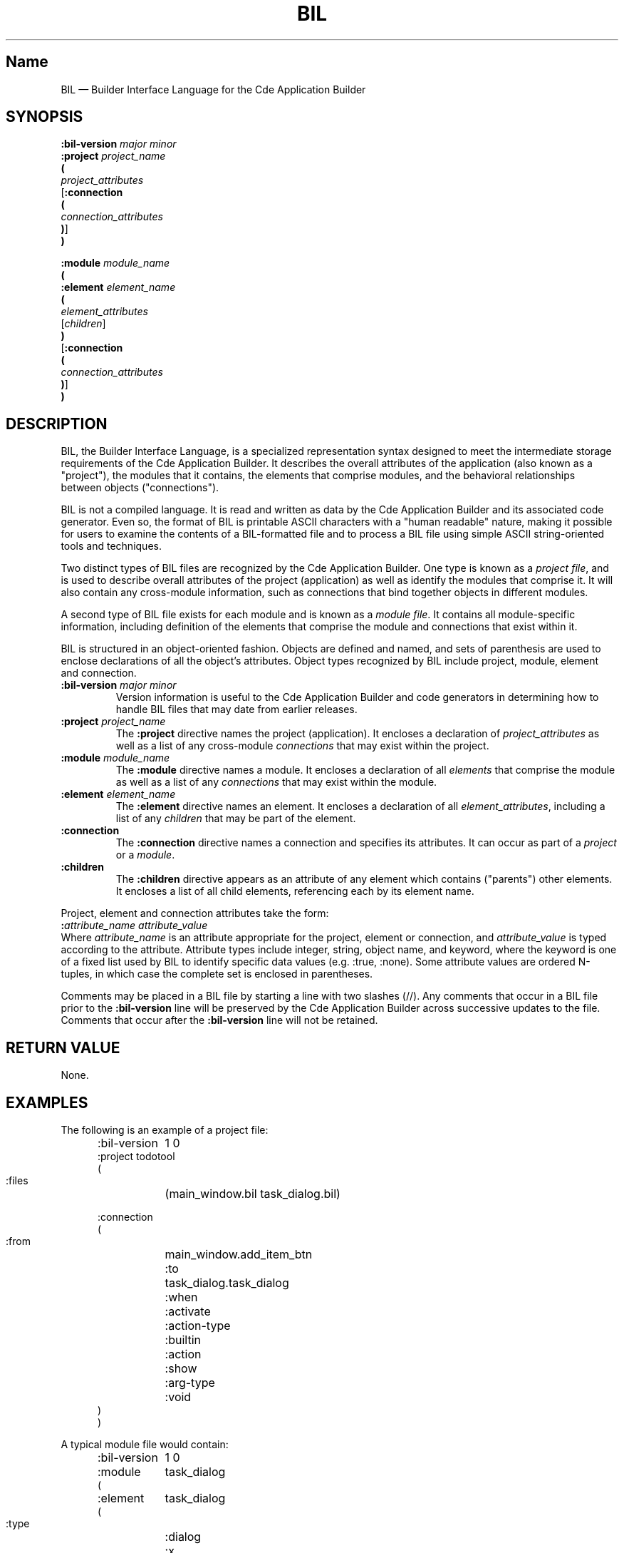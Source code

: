 .\" *************************************************************************
.\" **  (c) Copyright 1993, 1994 Hewlett-Packard Company
.\" **  (c) Copyright 1993, 1994 International Business Machines Corp.
.\" **  (c) Copyright 1993, 1994 Sun Microsystems, Inc.
.\" **  (c) Copyright 1993, 1994 Novell, Inc.
.\" *************************************************************************
.\"--- The above copyrights must appear at the top of each man page.
.\"---
.\"--- ********  THIS IS THE SECTION 4 MAN PAGE TEMPLATE/STYLE GUIDE  *******
.\"---
.\"--- Substitute the appropriate text for items beginning and ending with `_'
.\"--- (for example, _Title_ and _Name_). 
.\"--- Be sure to use upper or lower case indicated for each item.
.\"--- 
.\"--- general style items:
.\"--- 
.\"--- Use Cde whenever you want CDE.  The scripts will then pick up the
.\"--- correct trademark name for the X/Open version and use CDE for the man
.\"--- page.
.\"---
.\"--- Always spell out standard input, output, and error.
.\"--- 
.\"--- Never use "print" unless you are describing literal printing 
.\"--- operations; use "write to standard output [error]."
.\"--- 
.\"--- Be careful not to say "character" when you mean "byte."
.\"--- 
.\"--- Never change the case of a symbol such as a function name.  If it
.\"--- starts lowercase, you cannot start a sentence with it.
.\"--- 
.\"--- Do not use the second person form of address or imperatives when
.\"--- referring to the reader or application.
.\"--- 
.\"--- Avoid passive voice.
.\"--- 
.\"--- Call utilities utilities, not commands.  Utilities appear in italics.
.\"--- Use the following macro with a second argument for the section number.
.\"--- For example:   .Cm tt_session 1
.\"--- There is no section number for same page usage.
.\"--- 
.\"--- If no information is appropriate under a heading, say None or Not used.
.\"--- 
.\"--- Variable list example:
.\"--- .VL 12
.\"--- .LI foo
.\"--- text text text
.\"--- .LI averylongtagneedsabreak
.\"--- .br
.\"--- text text text
.\"--- .Lc R_OK
.\"--- text text text
.\"--- .LE
.\"--- 
.\"--- Bulleted list example:
.\"--- .VL 3
.\"--- .LI \(bu
.\"--- text text text
.\"--- .LI \(bu
.\"--- text text text
.\"--- .LE
.\"--- 
.\"--- Environment variables example:
.\"--- Use italics and all uppercase. Do not prefix with a $ in regular text,
.\"--- (only shell script examples)
.\"--- .I SHELL
.\"--- .IR LC_MESSAGES
.\"--- .LI \f2LANG\fP  [.VL list version]
.\"--- 
.\"--- Pathnames example:
.\"--- Use bold font
.\"--- .B /etc/passwd
.\"--- .BR \&.profile    [note the \& to protect leading dot]
.\"--- .LI \f3/tmp\fP
.\"---
.\"---  Functions in SYNOPSIS example:
.\"--- .SH SYNOPSIS
.\"--- .yS
.\"--- #include <Dt/Wsm.h>
.\"--- .sp 0.5v
.\"--- .ta \w'DtWsmCBContext DtWsmAddCurrentWorkspaceCallback('u
.\"--- DtWsmCBContext DtWsmAddCurrentWorkspaceCallback(Widget \f2widget\fP,
.\"--- 	DtWsmWsChangeProc \f2ws_change\fP,
.\"--- 	Pointer \f2client_data\fP)
.\"--- .sp 0.5v
.\"--- .ta \w'typedef void (*DtWsmWsChangeProc)('u
.\"--- typedef void (*DtWsmWsChangeProc)(Widget \f2widget\fP,
.\"--- 	Atom \f2aWs\fP,
.\"--- 	Pointer \f2client_data\fP)
.\"--- .yE
.\"---
.\"--- Functions in TEXT example (bold for X/Open; use \- for minus):
.\"--- .B \-x
.\"--- .BR \-y ;
.\"--- .BI \-f " makefile"   [note space]
.\"--- \f3\(mif\ \fPmakefile\fP   [version of previous if you're breaking
.\"---				    across two lines]
.\"--- .LI \f3\-a\0\f2level\f1 [.VL version; note usage of \0 as an internal
.\"--- 					space and the return to font 1]
.\"---
.\"--- Typographical Conventions
.\"---
.\"--- Use the following to denote font changes: italic = \f2, bold = \f3
.\"--- regular font = \f1.  These are used in the common source and are 
.\"--- translated by the sed scripts into the appropriate font needed for X/Open 
.\"--- or the SI.
.\"--- 
.\"--- Bold font is used for options and commands, filenames, keywords and 
.\"--- typenames.  It is also used to identify brackets surrounding optional 
.\"--- items in syntax, [].
.\"---
.\"--- Italic strings are used for emphasis or to identify the first instance
.\"--- of a word requiring definition.  Italic also denotes: variable names, 
.\"--- which are also shown in capitals; commands or utilities; external 
.\"--- variables; X Window System widgets; functions - these are shown as
.\"--- follows: \f2name\fP(), name without parentheses are either external
.\"--- variables or function family names.
.\"---
.\"--- Regular font is used for the names of constants and literals.
.\"---
.\"--- The notation <file.h> indicates a header file.
.\"--- 
.\"--- Names surrounded by braces, for example, {ARG_MAX}, represent symbolic
.\"--- limits or configuration values that may be declared in appropriate
.\"--- headers by means of the C #define construct.
.\"---
.\"--- Ellipses, . . . , are used to show that additional arguments are
.\"--- optional.
.\"--- 
.\"--- Syntax and code examples are shown in fixed-width font.  Brackets 
.\"--- shown in this font, [ ], are part of the syntax and do not indicate
.\"--- optional items.
.\"---
.\"--- Variables within syntax statements are shown in italic fixed-width font.
.\"---
.\"---
.\"--- Use the headings in the list below for Section 4 man pages in the order
.\"--- listed.  Use only these listed main headings.
.\"--- Headings use uppercase and are marked with the .SH macro.
.\"--- If the heading is more than one word, you must put the entire heading
.\"--- between quotes.
.\"--- You may use headings other than those in the list when 
.\"--- they help you organize the page; headings other than those in the list
.\"--- are subordinate to the listed main headings. Place subordinate 
.\"--- headings under the appropriate main heading.
.\"--- Examples of subordinate headings are described under the
.\"--- main headings in this template/style guide.
.\"--- There should be only one function per man page.
.\"--- 
.\"--- REQUIRED Headings for Section 4 man pages:
.\"--- NAME, SYNOPSIS, DESCRIPTION, "RETURN VALUE", EXAMPLES, 
.\"--- "APPLICATION USAGE", "SEE ALSO"
.\"---
.\"----------------------------------------------------------------------------
.\"--- .TH Macro
.\"--- The .TH macro specifies information that applies to the man page as
.\"--- a whole.
.\"--- _Title_ is the name of the man page.  This should correspond to the
.\"--- first word under the NAME heading.  _#_ specifies the manual section in 
.\"--- which the page appears, where # is the number of the section.
.\"---
.\"--- .TH _Title _#_ 
.TH BIL 4
.\"---
.\"----------------------------------------------------------------------------
.\"--- NAME
.\"--- Give the name of the entry and briefly state its purpose.
.\"--- This section is used by cross-referencing programs.  Hence, do not
.\"--- use any font changes or troff escape sequences in this section.
.\"--- After the name, use one space, an em dash \(em, and then another space
.\"--  before the summary.  
.\"--- Do not start the summary sentence with a capital letter or use
.\"--- any punctuation at the end.
.\"--- The summary line must be on one line (it can wrap). The reason for this
.\"--- is that some man page implementations build an index of man page values
.\"--- by reading through and getting the single line that follows the .SH NAME
.\"--- line.  The line doesn't have to fit on a terminal screen, but there
.\"--- can be only one physical new line on the line.
.\"--- Make the summary a simple declarative sentence. 
.\"--- For example:
.\"--- 
.\"--- DtInitialize \(em initialize the Desktop Services library
.\"---
.SH Name
BIL \(em Builder Interface Language for the Cde Application Builder
.\"---
.\"----------------------------------------------------------------------------
.\"--- SYNOPSIS
.\"--- This section summarizes the use of the entry being described
.\"--- If it is necessary to include a header to use this interface,
.\"--- the names of such headers are shown, for example:
.\"---
.\"--- #include <Dt.h>
.\"--- 
.\"--- Begin the synopsis with the .yS macro and end the synopsis with the
.\"--- .yE macro.
.\"--- Use the .sp 0.5v request where a blank line would appear in a program.
.\"--- Use font 2 \f2 for substitutables.
.\"--- Use .ta for tabs.
.\"--- Do not use any spaces before or after parentheses.
.\"--- If the function is too long to fit on a single output line, break it 
.\"--- as in the example below.
.\"--- Synopsis example:
.\"--- 
.\"--- .SH SYNOPSIS
.\"--- .yS
.\"--- #include <Dt.h>
.\"--- need example
.\"--- .yE
.\"---
.SH SYNOPSIS
.yS
.nf
\f3:bil-version\fP \f2major minor\fP
\f3:project\fP \f2project_name\fP
\f3(\fP
        \f2project_attributes\fP
[\f3:connection\fP
\f3(\fP
        \f2connection_attributes\fP
\f3)\fP]
\f3)\fP
.sp
\f3:module\fP \f2module_name\fP
\f3(\fP
\f3:element\fP \f2element_name\fP
\f3(\fP
        \f2element_attributes\fP
        [\f2children\fP]
\f3)\fP
[\f3:connection\fP
\f3(\fP
        \f2connection_attributes\fP
\f3)\fP]
\f3)\fP
.fi
.yE
.\"---
.\"----------------------------------------------------------------------------
.\"--- DESCRIPTION
.\"--- This section describes the functionality of the interface or header.
.\"--- Begin the DESCRIPTION heading with a brief description of the  
.\"--- component's default behavior.  
.\"--- When writing, use active voice and make it clear who or what the
.\"--- requirements are placed on.  For example:
.\"--- 
.\"--- Do not say:  When you are done with this implementation object, it should
.\"--- be freed. (Who frees it, the programmer or the implementation?) 
.\"--- 
.\"--- Make the component the grammatical subject
.\"--- of the first sentence; use the following wording; note that whenever
.\"--- you use the function name, use the .Fn request and put it on 
.\"--- a single line.  .Fn gets the correct font and puts in the trailing  
.\"--- "( )" with the correct spacing. 
.\"--- The 
.\"--- .Fn function_name 
.\"--- function . . . then use a present tense verb 
.\"--- describing what the function does.  The first sentence is often a 
.\"--- restatement of the NAME heading, possibly with more detail.  
.\"--- 
.\"--- For example:
.\"--- 
.\"--- The 
.\"--- .Fn DtInitialize
.\"--- function preforms the one-time initialization in the Desktop 
.\"--- Services library. 
.\"--- Applications must call 
.\"--- .Fn DtInitialize
.\"--- before calling any other Desktop Services library routine.
.\"---
.\"--- If you have arguments information, place it under this DESCRIPTION 
.\"--- section as running text (not tables).
.\"---
.\"--- Use the .I request for arguments.  For example:
.\"--- 
.\"--- The difference between 
.\"--- .Fn DtInitialize
.\"--- and 
.\"--- .Fn DtAppInitialize
.\"--- is whether
.\"--- .I appContext
.\"--- is specified
.\"--- .Fn DtInitialize
.\"--- uses the default Intrinsic
.\"--- .IR XtAppContext.
.\"---
.\"--- Code example:
.\"--- 
.\"--- .Cs I
.\"--- if (ferror(stdin)) {
.\"---         fprintf(stderr, "Read error on input file\n");
.\"---         exit(1);
.\"--- }
.\"--- exit(0);
.\"--- .Ce
.\"--- 
.SH DESCRIPTION
BIL, the Builder Interface Language, is a specialized representation syntax
designed to meet the intermediate storage requirements of the Cde
Application Builder.
It describes the overall attributes of the application (also known as a
"project"), the modules that it contains, the elements that 
comprise modules, and the behavioral relationships between objects 
("connections").
.P
BIL is not a compiled language.
It is read and written as data by the Cde Application Builder and its 
associated code generator.
Even so, the format of BIL is printable ASCII characters with a
"human readable" nature, making it possible for users to examine 
the contents of a BIL-formatted file and to process a BIL file 
using simple ASCII string-oriented tools and techniques.
.P
Two distinct types of BIL files are recognized by the Cde Application
Builder.
One type is known as a
.IR "project file" ,
and is used to describe overall attributes of the project (application) 
as well as identify the modules that comprise it.
It will also contain any cross-module information, such as connections
that bind together objects in different modules.
.P
A second type of BIL file exists for each module and is known as a
.IR "module file" .
It contains all module-specific information, including definition of
the elements that comprise the module and connections that exist within
it.
.P
BIL is structured in an object-oriented fashion.
Objects are defined and named, and sets of parenthesis are used to
enclose declarations of all the object's attributes. 
Object types recognized by BIL include project, module, element
and connection.
.TP
\f3:bil-version\fP \f2major minor\fP
Version information is useful to the Cde Application Builder and 
code generators in determining how to handle BIL files that may
date from earlier releases.
.TP
\f3:project\fP \f2project_name\fP
The 
.B :project
directive names the project (application). 
It encloses a declaration of \f2project_attributes\fP
as well as a list of any cross-module \f2connections\fP
that may exist within the project.
.TP
\f3:module\fP \f2module_name\fP
The 
.B :module 
directive names a module.
It encloses a declaration of all \f2elements\fP that comprise the
module as well as a list of any \f2connections\fP
that may exist within the module.
.TP
\f3:element\fP \f2element_name\fP
The 
.B :element 
directive names an element.
It encloses a declaration of all \f2element_attributes\fP,
including a list of any \f2children\fP that may be part of the
element.
.TP
\f3:connection\fP
The
.B :connection
directive names a connection and 
specifies its attributes.
It can occur as part of a 
.I project 
or a 
.IR module .
.TP
\f3:children\fP
The
.B :children
directive appears as an attribute of any
element which contains ("parents") other
elements.
It encloses a list of all child elements,
referencing each by its element name.
.P
Project, element and connection attributes take the form:
.sp .5
	\f3:\fP\f2attribute_name\fP        \f2attribute_value\fP
.sp .5
Where \f2attribute_name\fP is an attribute appropriate for the project,
element or connection, and \f2attribute_value\fP is typed according to the
attribute.  
Attribute types include integer, string, object name, and keyword, where
the keyword is one of a fixed list used by BIL to identify specific
data values (e.g. :true, :none).
Some attribute values are ordered N-tuples, in which case the
complete set is enclosed in parentheses.
.P
Comments may be placed in a BIL file by starting a line with two slashes (//).
Any comments that occur in a BIL file prior to the 
.B :bil-version
line will be preserved by the
Cde Application Builder
across successive updates to the file.
Comments that occur after the
.B :bil-version
line will not be retained.
.\"---
.\"----------------------------------------------------------------------------
.\"--- "RETURN VALUE"
.\"--- This section indicates the possible return values, if any.
.\"--- If the implementation can detect errors, "Successful completion" means
.\"--- that no error has been detected during execution of the function.  If 
.\"--- the implementation does detect an error, the error indicated.
.\"--- For functions where no errors are defined, "Successful completion" 
.\"--- means that if the implementation checks for errors, no error has been
.\"--- detected.  If the implementation can detect errors, and an error is
.\"--- detected, the indicated return value is returned and errno may be set.
.\"--- Use .Cn on a single line to produce a constant font.  For example:
.\"--- 
.\"--- .SH "RETURN VALUE"
.\"--- Upon successful completion,
.\"--- .Fn data or file_ format_name
.\"--- returns
.\"--- .Cn TRUE
.\"--- if such and such has been correctly initialized;
.\"--- otherwise, it returns
.\"--- .Cn FALSE
.\"--- 
.\"--- When writing, use active voice.  For example:
.\"---
.\"--- Do not say:  When such and such happens, minus one is returned.  
.\"--- Do say:  When such and such happens, the foo function returns minus one.
.\"--- 
.SH "RETURN VALUE"
None.
.Cn 
.\"----------------------------------------------------------------------------
.\"--- ERRORS
.\"--- Errors are shown under the RETURN VALUES heading.
.\"---
.\"----------------------------------------------------------------------------
.\"--- EXAMPLES
.\"--- This section gives examples of usage, where appropriate.
.\"--- 
.SH EXAMPLES
.nf
.ta 2i
.P
The following is an example of a project file:
.sp
.in +.5i
:bil-version	1 0
:project todotool
(
    :files	(main_window.bil task_dialog.bil)

:connection
(
    :from	main_window.add_item_btn
    :to	task_dialog.task_dialog
    :when	:activate
    :action-type	:builtin
    :action	:show
    :arg-type	:void
)
)
.in -.5i
.P
A typical module file would contain:
.sp
.in +.5i
:bil-version	1 0
:module	task_dialog
(

:element	task_dialog
(
    :type	:dialog
    :x	649
    :y	499
    :width	354
    :height	57
    :bg-color	"white"
    :label	"Adding a New Task"
    :resizable	:true
    :has-footer	:false
    :visible	:false
    :children	(
        ctrl_panel
        activate_panel
    )
)
:element	ctrl_panel
(
    :type	:container
    :container-type	:relative
    :x	0
    :y	0
    :width	354
    :height	57
    :visible	:true
    :border-frame	:none
    :north-attachment	(:obj task_dialog 0)
    :south-attachment	(:obj task_dialog 0)
    :east-attachment	(:obj task_dialog 0)
    :west-attachment	(:point 0 0)
    :children	(
        task
    )
)
:element	task
(
    :type	:text-field
    :text-type	:alphanumeric
    :x	28
    :y	6
    :width	-1
    :height	-1
    :border-frame	:none
    :label-type	:string
    :label	"Task:"
    :label-position	:west
    :num-columns	32
    :max-length	80
    :read-only	:false
    :active	:true
    :visible	:true
    :north-attachment	(:point 0 6)
    :south-attachment	(:none 0 0)
    :east-attachment	(:none 0 0)
    :west-attachment	(:point 0 28)
)
:element	activate_panel
(
    :type	:container
    :container-type	:activate
    :x	-1
    :y	-1
    :width	-1
    :height	-1
    :visible	:true
    :border-frame	:etched-in
    :children	(
        ok_button
        cancel_button
        help_button
    )
)
:element	ok_button
(
    :type	:button
    :button-type	:push-button
    :x	-1
    :y	-1
    :width	-1
    :height	-1
    :border-frame	:none
    :label-type	:string
    :label-alignment	:center
    :label	"OK"
    :active	:true
    :visible	:true
    :north-attachment	(:grid-line 5 0)
    :south-attachment	(:grid-line 95 0)
    :east-attachment	(:grid-line 30 0)
    :west-attachment	(:grid-line 10 0)
)
:element	cancel_button
(
    :type	:button
    :button-type	:push-button
    :x	-1
    :y	-1
    :width	-1
    :height	-1
    :border-frame	:none
    :label-type	:string
    :label-alignment	:center
    :label	"Cancel"
    :active	:true
    :visible	:true
    :north-attachment	(:grid-line 5 0)
    :south-attachment	(:grid-line 95 0)
    :east-attachment	(:grid-line 60 0)
    :west-attachment	(:grid-line 40 0)
)
:element	help_button
(
    :type	:button
    :button-type	:push-button
    :x	-1
    :y	-1
    :width	-1
    :height	-1
    :border-frame	:none
    :label-type	:string
    :label-alignment	:center
    :label	"Help"
    :active	:true
    :visible	:true
    :north-attachment	(:grid-line 5 0)
    :south-attachment	(:grid-line 95 0)
    :east-attachment	(:grid-line 90 0)
    :west-attachment	(:grid-line 70 0)
)
:connection
(
    :from	ok_button
    :to	task_dialog
    :when	:activate
    :action-type	:builtin
    :action	:hide
    :arg-type	:void
)
:connection
(
    :from	cancel_button
    :to	task_dialog
    :when	:activate
    :action-type	:builtin
    :action	:hide
    :arg-type	:void
)
:connection
(
    :from	ok_button
    :when	:create
    :action-type	:call-function
    :action	confirm_taskCB
    :arg-type	:void
)
:connection
(
    :from	cancel_button
    :when	:create
    :action-type	:call-function
    :action	cancel_taskCB
    :arg-type	:void
)
)
.in -.5i
.fi
.\"---need something here 
.\"----------------------------------------------------------------------------
.\"--- Internationalization (I18n)
.\"--- If you are talking about a specific feature of the API, describe this 
.\"--- topic under the DESCRIPTION heading.  If you are trying to give guidance
.\"--- to programmers on things to look out for in I18n purposes, describe this
.\"--- topic under the APPLICATION USAGE heading.
.\"--- 
.\"----------------------------------------------------------------------------
.\"--- "APPLICATION USAGE"
.\"--- This section gives warnings and advice to application writers
.\"--- about the entry.
.\"---
.SH "APPLICATION USAGE"
Applications and application developers typically do not work
directly with BIL files, instead using them indirectly through
the Cde Application Builder.
It may, however, be useful for them to understand the layout and
scope of BIL to satisfy particular application development needs
(e.g. to add specialized comments to BIL files or to examine them
to examine useful information (such as help text built-into a 
application)).
.\"--- 
.\"----------------------------------------------------------------------------
.\"--- "SEE ALSO"
.\"--- This section gives references to related information.
.\"--- For example:
.\"--- 
.\"--- .SH "SEE ALSO"
.\"--- .Hd <header_file.h> 5, if needed
.\"--- .Fn file_name include section number,
.\"--- .Fn file_name include section number,
.\"--- .Fn file_name include section number.
.\"--- 
.SH "SEE ALSO"
.Cm dtbuilder 1
.Cm dtcodegen 1



















